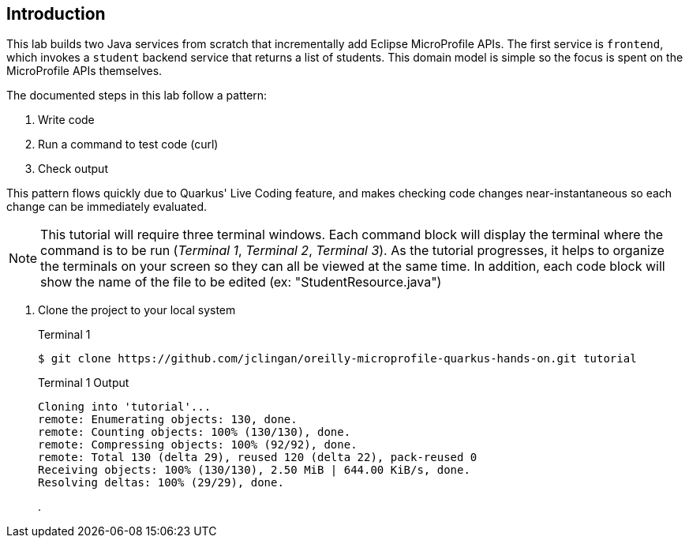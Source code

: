 == Introduction

This lab builds two Java services from scratch that incrementally add Eclipse MicroProfile APIs. The first service is `frontend`, which invokes a `student` backend service that returns a list of students. This domain model is simple so the focus is spent on the MicroProfile APIs themselves.

The documented steps in this lab follow a pattern:

. Write code
. Run a command to test code (curl)
. Check output

This pattern flows quickly due to Quarkus' Live Coding feature, and makes checking code changes near-instantaneous so each change can be immediately evaluated.

NOTE: This tutorial will require three terminal windows. Each command block will display the terminal where the command is to be run (_Terminal 1_, _Terminal 2_, _Terminal 3_). As the tutorial progresses, it helps to organize the terminals on your screen so they can all be viewed at the same time. In addition, each code block will show the name of the file to be edited (ex: "StudentResource.java")

. Clone the project to your local system
+
--
.Terminal 1
----
$ git clone https://github.com/jclingan/oreilly-microprofile-quarkus-hands-on.git tutorial
----
.Terminal 1 Output
....
Cloning into 'tutorial'...
remote: Enumerating objects: 130, done.
remote: Counting objects: 100% (130/130), done.
remote: Compressing objects: 100% (92/92), done.
remote: Total 130 (delta 29), reused 120 (delta 22), pack-reused 0
Receiving objects: 100% (130/130), 2.50 MiB | 644.00 KiB/s, done.
Resolving deltas: 100% (29/29), done.
....

. 
